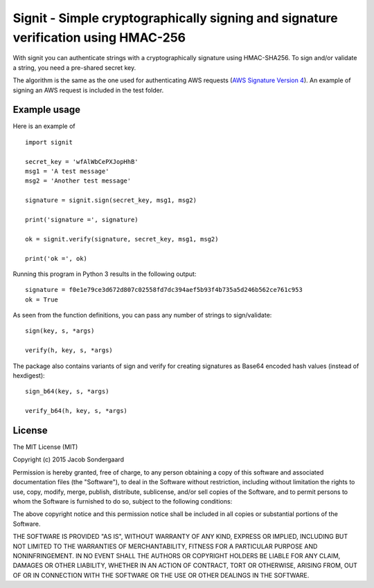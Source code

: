 ===================================================================================
Signit - Simple cryptographically signing and signature verification using HMAC-256
===================================================================================

With signit you can authenticate strings with a cryptographically signature using HMAC-SHA256. To sign and/or validate a string, you need a pre-shared secret key.

The algorithm is the same as the one used for authenticating AWS requests (`AWS Signature Version 4`_). An example of signing an AWS request is included in the test folder.


Example usage
-------------

Here is an example of
::

  import signit

  secret_key = 'wfAlWbCePXJopHhB'
  msg1 = 'A test message'
  msg2 = 'Another test message'

  signature = signit.sign(secret_key, msg1, msg2)

  print('signature =', signature)

  ok = signit.verify(signature, secret_key, msg1, msg2)

  print('ok =', ok)


Running this program in Python 3 results in the following output::

  signature = f0e1e79ce3d672d807c02558fd7dc394aef5b93f4b735a5d246b562ce761c953
  ok = True

As seen from the function definitions, you can pass any number of strings to sign/validate::

  sign(key, s, *args)

  verify(h, key, s, *args)


The package also contains variants of sign and verify for creating signatures as Base64 encoded hash values (instead of hexdigest)::

  sign_b64(key, s, *args)

  verify_b64(h, key, s, *args)


License
-------

The MIT License (MIT)

Copyright (c) 2015 Jacob Sondergaard

Permission is hereby granted, free of charge, to any person obtaining a copy
of this software and associated documentation files (the "Software"), to deal
in the Software without restriction, including without limitation the rights
to use, copy, modify, merge, publish, distribute, sublicense, and/or sell
copies of the Software, and to permit persons to whom the Software is
furnished to do so, subject to the following conditions:

The above copyright notice and this permission notice shall be included in
all copies or substantial portions of the Software.

THE SOFTWARE IS PROVIDED "AS IS", WITHOUT WARRANTY OF ANY KIND, EXPRESS OR
IMPLIED, INCLUDING BUT NOT LIMITED TO THE WARRANTIES OF MERCHANTABILITY,
FITNESS FOR A PARTICULAR PURPOSE AND NONINFRINGEMENT. IN NO EVENT SHALL THE
AUTHORS OR COPYRIGHT HOLDERS BE LIABLE FOR ANY CLAIM, DAMAGES OR OTHER
LIABILITY, WHETHER IN AN ACTION OF CONTRACT, TORT OR OTHERWISE, ARISING FROM,
OUT OF OR IN CONNECTION WITH THE SOFTWARE OR THE USE OR OTHER DEALINGS IN
THE SOFTWARE.


.. _AWS Signature Version 4: http://docs.aws.amazon.com/AmazonS3/latest/API/sigv4-query-string-auth.html
